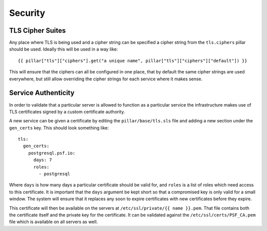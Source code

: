 Security
========

TLS Cipher Suites
-----------------

Any place where TLS is being used and a cipher string can be specified a cipher
string from the ``tls.ciphers`` pillar should be used. Ideally this will be
used in a way like::

    {{ pillar["tls"]["ciphers"].get("a unique name", pillar["tls"]["ciphers"]["default"]) }}

This will ensure that the ciphers can all be configured in one place, that by
default the same cipher strings are used everywhere, but still allow overriding
the cipher strings for each service where it makes sense.


Service Authenticity
--------------------

In order to validate that a particular server is allowed to function as a
particular service the infrastructure makes use of TLS certificates signed by
a custom certificate authority.

A new service can be given a certificate by editing the ``pillar/base/tls.sls``
file and adding a new section under the ``gen_certs`` key. This should look
something like::

    tls:
      gen_certs:
        postgresql.psf.io:
          days: 7
          roles:
            - postgresql

Where ``days`` is how many days a particular certificate should be valid for,
and ``roles`` is a list of roles which need access to this certificate. It is
important that the ``days`` argument be kept short so that a compromised key
is only valid for a small window. The system will ensure that it replaces any
soon to expire certificates with new certificates before they expire.

This certificate will then be available on the servers at
``/etc/ssl/private/{{ name }}.pem``. That file contains both the certificate
itself and the private key for the certificate. It can be validated against the
``/etc/ssl/certs/PSF_CA.pem`` file which is available on all servers as well.
